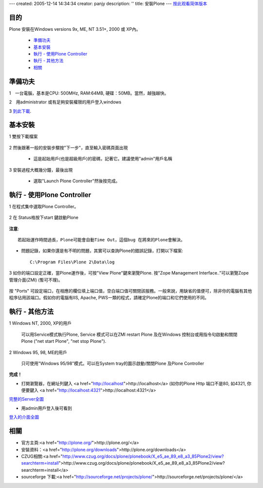 ---
created: 2005-12-14 14:34:34
creator: panjy
description: ''
title: 安裝Plone
---
按此观看简体版本_

.. _按此观看简体版本: X_e5_ae_89_e8_a3_85Plone

目的
=======

Plone 安裝在Windows versions 9x, ME, NT 3.51+, 2000 或 XP內。 

  - 準備功夫_

  - 基本安裝_

  - `執行 - 使用Plone Controller`_

  - `執行 - 其他方法`_

  - 相關_


準備功夫
=======

1　一台電腦，基本是CPU: 500MHz, RAM:64MB, 硬碟：50MB。當然，越強越快。

2　用administrator 或有足夠安裝權限的用戶登入windows

3 `到此下載`_. 

.. _`到此下載`: <a href="http://www.plone.org/download">http://www.plone.org/download</a> 


基本安裝
=======

1 雙按下載檔案

    .. image:: welcome.jpg
       :align: center

2 然後跟著一般的安裝步驟按"下一步"，直至輸入密碼頁面出現

    .. image:: password.jpg
       :align: center

    - 這是起始用戶(也是超級用戶)的密碼，記著它。建議使用"admin"用戶名稱


3 安裝過程大概幾分鐘，最後出現

    .. image:: finished.jpg
       :align: center

    - 選取"Launch Plone Controller"然後按完成。


執行 - 使用Plone Controller
===========================

1 在程式集中選取Plone Controller。

    .. image:: icon.jpg
       :align: center

2 在 Status格按下start 鍵啟動Plone

    .. image:: stopped.jpg
       :align: center

**注意**:: 
      
    若起始運作時間過長，Plone可能會自動Time Out，這個bug 在將來的Plone會解決。  

- 問題記錄，如果你還是有不明的問題，其實可以查詢Plone的錯誤記錄，打開以下檔案::

    C:\Program Files\Plone 2\Data\log 

3 如你的端口設定正確，當Plone運作後，可按"View Plone"鍵來瀏覽Plone. 按"Zope Management Interface.."可以瀏覽Zope管理介面(ZMI) (暫可不理)。
    
    .. image:: started.jpg
       :align: center


按 "Ports" 可設定端口，在相應的欄位填上端口值，空白端口值可關閉該服務。一般來說，用缺省的值便可，除非你的電腦有其他程序佔用該端口。假如你的電腦有IIS, Apache, PWS一類的程式，請確定Plone的端口和它們使用的不同。

執行 - 其他方法
==============

1 Windows NT, 2000, XP的用戶

    可以用Service模式執行Plone, Service 模式可以在ZMI restart Plone 及在Windows 控制台或用指令句啟動和關閉Plone ("net start Plone", "net stop Plone").

2 Windows 95, 98, ME的用戶 

    只可使用"Windows 95/98"模式。可以在System tray的圖示啟動/關閉Plone 及Plone Controller

**完成！**

- 打開瀏覽器，在網址列鍵入 <a href="http://localhost">http://localhost</a> (如你的Plone Http 端口不是80, 如4321, 你便要鍵入 <a href="http://localhost:4321">http://localhost:4321</a>

  .. image:: plone0.jpg
      :width: 500
      :height: 375
      :align: center
      :alt: 完整的Server

完整的Server全圖_
      
.. _完整的Server全圖: plone0.jpg


- 用admin用戶登入後可看到

  .. image:: plone1.jpg
      :width: 500
      :height: 375
      :align: center
      :alt: 登入的介面

登入的介面全圖_
      
.. _登入的介面全圖: plone1.jpg


相關
====

- 官方主頁:<a href="http://plone.org/">http://plone.org/</a>

- 安裝資料：<a href="http://plone.org/downloads">http://plone.org/downloads</a>

- CZUG相關:<a href="http://www.czug.org/docs/plone/plonebook/X_e5_ae_89_e8_a3_85Plone2/view?searchterm=install">http://www.czug.org/docs/plone/plonebook/X_e5_ae_89_e8_a3_85Plone2/view?searchterm=install</a>

- sourceforge 下載:<a href="http://sourceforge.net/projects/plone/">http://sourceforge.net/projects/plone/</a>
